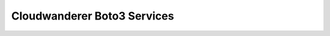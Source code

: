 Cloudwanderer Boto3 Services
===============================


.. automodule :: cloudwanderer.boto3_services
    :members:
